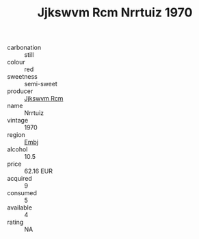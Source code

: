 :PROPERTIES:
:ID:                     e98ced88-61ab-46ff-b19b-557863b5f078
:END:
#+TITLE: Jjkswvm Rcm Nrrtuiz 1970

- carbonation :: still
- colour :: red
- sweetness :: semi-sweet
- producer :: [[id:f56d1c8d-34f6-4471-99e0-b868e6e4169f][Jjkswvm Rcm]]
- name :: Nrrtuiz
- vintage :: 1970
- region :: [[id:fc068556-7250-4aaf-80dc-574ec0c659d9][Embj]]
- alcohol :: 10.5
- price :: 62.16 EUR
- acquired :: 9
- consumed :: 5
- available :: 4
- rating :: NA


